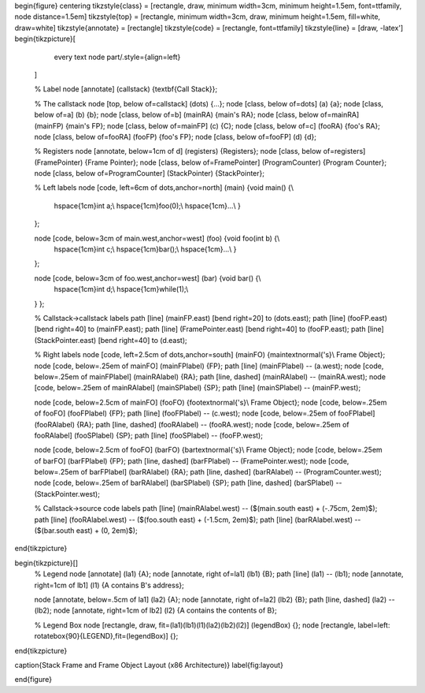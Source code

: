 \begin{figure}
\centering
\tikzstyle{class} = [rectangle, draw, minimum width=3cm, minimum height=1.5em,
font=\ttfamily, node distance=1.5em]
\tikzstyle{top} = [rectangle, minimum width=3cm, draw, minimum height=1.5em,
fill=white, draw=white]
\tikzstyle{annotate} = [rectangle]
\tikzstyle{code} = [rectangle, font=\ttfamily]
\tikzstyle{line} = [draw, -latex']
\begin{tikzpicture}[
        every text node part/.style={align=left}
    ]

    % Label
    \node [annotate] (callstack) {\textbf{Call Stack}};

    % The callstack
    \node [top, below of=callstack] (dots) {...};
    \node [class, below of=dots] (a) {a};
    \node [class, below of=a] (b) {b};
    \node [class, below of=b] (mainRA) {main's RA};
    \node [class, below of=mainRA] (mainFP) {main's FP};
    \node [class, below of=mainFP] (c) {C};
    \node [class, below of=c] (fooRA) {foo's RA};
    \node [class, below of=fooRA] (fooFP) {foo's FP};
    \node [class, below of=fooFP] (d) {d};

    % Registers
    \node [annotate, below=1cm of d] (registers) {Registers};
    \node [class, below of=registers] (FramePointer) {Frame Pointer};
    \node [class, below of=FramePointer] (ProgramCounter) {Program Counter};
    \node [class, below of=ProgramCounter] (StackPointer) {StackPointer};

    % Left labels
    \node [code, left=6cm of dots,anchor=north] (main) {void main() \{\\
        \hspace{1cm}int a;\\
        \hspace{1cm}foo(0);\\
        \hspace{1cm}...\\
        \}
    };
    
    \node [code, below=3cm of main.west,anchor=west] (foo) {void foo(int b) \{\\
        \hspace{1cm}int c;\\
        \hspace{1cm}bar();\\
        \hspace{1cm}...\\
        \}
    };

    \node [code, below=3cm of foo.west,anchor=west] (bar) {void bar() \{\\
        \hspace{1cm}int d;\\
        \hspace{1cm}while(1);\\
    \}
    };

    % Callstack->callstack labels
    \path [line] (mainFP.east) [bend right=20] to (dots.east);
    \path [line] (fooFP.east) [bend right=40] to (mainFP.east);
    \path [line] (FramePointer.east) [bend right=40] to (fooFP.east);
    \path [line] (StackPointer.east) [bend right=40] to (d.east);

    % Right labels
    \node [code, left=2.5cm of dots,anchor=south] (mainFO) {main\textnormal{'s}\\ Frame Object};
    \node [code, below=.25em of mainFO] (mainFPlabel) {FP};
    \path [line] (mainFPlabel) -- (a.west);
    \node [code, below=.25em of mainFPlabel] (mainRAlabel) {RA};
    \path [line, dashed] (mainRAlabel) -- (mainRA.west);
    \node [code, below=.25em of mainRAlabel] (mainSPlabel) {SP};
    \path [line] (mainSPlabel) -- (mainFP.west);

    \node [code, below=2.5cm of mainFO] (fooFO) {foo\textnormal{'s}\\ Frame Object};
    \node [code, below=.25em of fooFO] (fooFPlabel) {FP};
    \path [line] (fooFPlabel) -- (c.west);
    \node [code, below=.25em of fooFPlabel] (fooRAlabel) {RA};
    \path [line, dashed] (fooRAlabel) -- (fooRA.west);
    \node [code, below=.25em of fooRAlabel] (fooSPlabel) {SP};
    \path [line] (fooSPlabel) -- (fooFP.west);

    \node [code, below=2.5cm of fooFO] (barFO) {bar\textnormal{'s}\\ Frame Object};
    \node [code, below=.25em of barFO] (barFPlabel) {FP};
    \path [line, dashed] (barFPlabel) -- (FramePointer.west);
    \node [code, below=.25em of barFPlabel] (barRAlabel) {RA};
    \path [line, dashed] (barRAlabel) -- (ProgramCounter.west);
    \node [code, below=.25em of barRAlabel] (barSPlabel) {SP};
    \path [line, dashed] (barSPlabel) -- (StackPointer.west);

    % Callstack->source code labels
    \path [line] (mainRAlabel.west) -- ($(main.south east) + (-.75cm, 2em)$);
    \path [line] (fooRAlabel.west) -- ($(foo.south east) + (-1.5cm, 2em)$);
    \path [line] (barRAlabel.west) -- ($(bar.south east) + (0, 2em)$);


\end{tikzpicture}

\begin{tikzpicture}[]
    % Legend
    \node [annotate] (la1) {A};
    \node [annotate, right of=la1] (lb1) {B};
    \path [line] (la1) -- (lb1);
    \node [annotate, right=1cm of lb1] (l1) {A contains B's address};
    
    \node [annotate, below=.5cm of la1] (la2) {A};
    \node [annotate, right of=la2] (lb2) {B};
    \path [line, dashed] (la2) -- (lb2);
    \node [annotate, right=1cm of lb2] (l2) {A contains the contents of B};

    % Legend Box
    \node [rectangle, draw, fit=(la1)(lb1)(l1)(la2)(lb2)(l2)] (legendBox) {};
    \node [rectangle, label=left: \rotatebox{90}{LEGEND},fit=(legendBox)] {};
\end{tikzpicture}

\caption{Stack Frame and Frame Object Layout (x86 Architecture)}
\label{fig:layout}

\end{figure}



